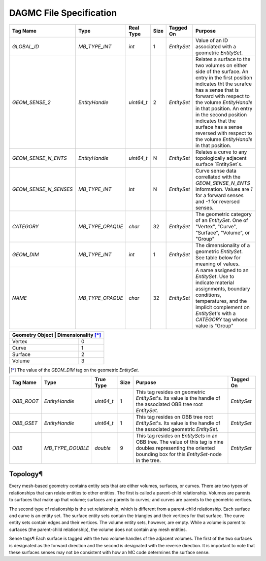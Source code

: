 DAGMC File Specification
========================

.. table:: Geometric EntitySet Tag Descriptions

+-----------------------+------------------+------------+------+-------------+--------------------------------------------------------------------------------------------------------------+
| Tag Name              | Type             | Real Type  | Size | Tagged On   | Purpose                                                                                                      |
+=======================+==================+============+======+=============+==============================================================================================================+
| `GLOBAL_ID`           | `MB_TYPE_INT`    | `int`      | 1    | `EntitySet` | Value of an ID associated with a geometric `EntitySet`.                                                      |
+-----------------------+------------------+------------+------+-------------+--------------------------------------------------------------------------------------------------------------+
| `GEOM_SENSE_2`        | `EntityHandle`   | `uint64_t` | 2    | `EntitySet` | Relates a surface to the two volumes on either side of the surface. An entry in the first position           |
|                       |                  |            |      |             | indicates tht the surafce has a sense that is forward with respect to                                        |
|                       |                  |            |      |             | the volume `EntityHandle` in that position. An entry in the second position                                  |
|                       |                  |            |      |             | indicates that the surface has a sense reversed with respect to the volume `EntityHandle` in that position.  |
+-----------------------+------------------+------------+------+-------------+--------------------------------------------------------------------------------------------------------------+
| `GEOM_SENSE_N_ENTS`   | `EntityHandle`   | `uint64_t` | N    | `EntitySet` | Relates a curve to any topologically adjacent surface `EntitySet`s.                                          |
+-----------------------+------------------+------------+------+-------------+--------------------------------------------------------------------------------------------------------------+
| `GEOM_SENSE_N_SENSES` | `MB_TYPE_INT`    | `int`      | N    | `EntitySet` | Curve sense data correllated with the `GEOM_SENSE_N_ENTS` information.                                       |
|                       |                  |            |      |             | Values are `1` for a forward senses and `-1` for reversed senses.                                            |
+-----------------------+------------------+------------+------+-------------+--------------------------------------------------------------------------------------------------------------+
| `CATEGORY`            | `MB_TYPE_OPAQUE` | `char`     | 32   | `EntitySet` | The geometric category of an `EntitySet`. One of "Vertex", "Curve", "Surface", "Volume", or "Group"          |
+-----------------------+------------------+------------+------+-------------+--------------------------------------------------------------------------------------------------------------+
| `GEOM_DIM`            | `MB_TYPE_INT`    | `int`      | 1    | `EntitySet` | The dimensionality of a geometric `EntitySet`. See table below for meaning of values.                        |
+-----------------------+------------------+------------+------+-------------+--------------------------------------------------------------------------------------------------------------+
| `NAME`                | `MB_TYPE_OPAQUE` | `char`     | 32   | `EntitySet` | A name assigned to an `EntitySet`. Use to indicate material assignments,                                     |
|                       |                  |            |      |             | boundary conditions, temperatures, and the implicit complement on                                            |
|                       |                  |            |      |             | `EntitySet`'s with a `CATEGORY` tag whose value is "Group"                                                   |
+-----------------------+------------------+------------+------+-------------+--------------------------------------------------------------------------------------------------------------+


.. table:: Dimensionality Values of the `GEOM_DIM` Tag

+----------------+----------------------+
| Geometry Object | Dimensionality [*]_ |
+================+======================+
| Vertex         | 0                    |
+----------------+----------------------+
| Curve          | 1                    |
+----------------+----------------------+
| Surface        | 2                    |
+----------------+----------------------+
| Volume         | 3                    |
+----------------+----------------------+

.. [*] The value of the `GEOM_DIM` tag on the geometric `EntitySet`.

.. table:: Oriented Bounding Box Tree Tag Descriptions

+------------+------------------+------------+------+----------------------------------------------------------------------------------------------------------------------------------------------------------------------+-------------+
| Tag Name   | Type             | True Type  | Size | Purpose                                                                                                                                                              | Tagged On   |
+============+==================+============+======+======================================================================================================================================================================+=============+
| `OBB_ROOT` | `EntityHandle`   | `uint64_t` | 1    | This tag resides on geometric `EntitySet`'s. Its value is the handle of the associated OBB tree root `EntitySet`.                                                    | `EntitySet` |
+------------+------------------+------------+------+----------------------------------------------------------------------------------------------------------------------------------------------------------------------+-------------+
| `OBB_GSET` | `EntityHandle`   | `uint64_t` | 1    | This tag resides on OBB tree root `EntitySet`'s. Its value is the handle of the associated geometric `EntitySet.`                                                    | `EntitySet` |
+------------+------------------+------------+------+----------------------------------------------------------------------------------------------------------------------------------------------------------------------+-------------+
| `OBB`      | `MB_TYPE_DOUBLE` | `double`   | 9    | This tag resides on `EntitySets` in an OBB tree. The value of this tag is nine doubles representing the oriented bounding box for this `EntitySet`-node in the tree. | `EntitySet` |
+------------+------------------+------------+------+----------------------------------------------------------------------------------------------------------------------------------------------------------------------+-------------+


Topology¶
~~~~~~~~

Every mesh-based geometry contains entity sets that are either
volumes, surfaces, or curves. There are two types of relationships that can
relate entities to other entities. The first is called a parent-child
relationship. Volumes are parents to surfaces that make up that volume; surfaces
are parents to curves; and curves are parents to the geometric vertices.

The second type of relationship is the set relationship, which is different from
a parent-child relationship. Each surface and curve is an entity set. The
surface entity sets contain the triangles and their vertices for that surface.
The curve entity sets contain edges and their vertices. The volume entity sets,
however, are empty. While a volume is parent to surfaces (the parent-child
relationship), the volume does not contain any mesh entities.

Sense tags¶ Each surface is tagged with the two volume handles of the adjacent
volumes. The first of the two surfaces is designated as the forward direction
and the second is designated with the reverse direction. It is important to note
that these surfaces senses may not be consistent with how an MC code determines
the surface sense.